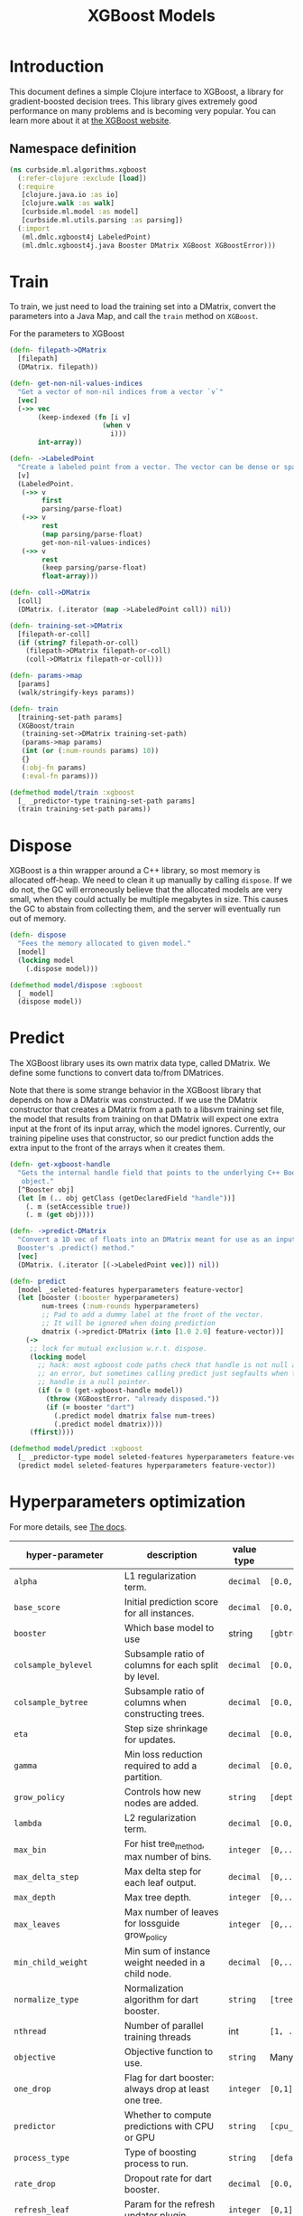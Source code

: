 #+PROPERTY: header-args:clojure :tangle ../../../../../src/curbside/ml/algorithms/xgboost.clj :mkdirp yes :noweb yes :padline yes :results silent :comments link
#+OPTIONS: toc:2

#+TITLE: XGBoost Models

* Table of Contents                                             :toc:noexport:
- [[#introduction][Introduction]]
  - [[#namespace-definition][Namespace definition]]
- [[#train][Train]]
- [[#dispose][Dispose]]
- [[#predict][Predict]]
- [[#hyperparameters-optimization][Hyperparameters optimization]]
- [[#save-and-load][Save and load]]

* Introduction

This document defines a simple Clojure interface to XGBoost, a library for gradient-boosted decision trees. This library gives extremely good performance on many problems and is becoming very popular. You can learn more about it at [[https://xgboost.readthedocs.io/en/latest/][the XGBoost website]].

** Namespace definition

#+BEGIN_SRC clojure
(ns curbside.ml.algorithms.xgboost
  (:refer-clojure :exclude [load])
  (:require
   [clojure.java.io :as io]
   [clojure.walk :as walk]
   [curbside.ml.model :as model]
   [curbside.ml.utils.parsing :as parsing])
  (:import
   (ml.dmlc.xgboost4j LabeledPoint)
   (ml.dmlc.xgboost4j.java Booster DMatrix XGBoost XGBoostError)))
#+END_SRC

* Train

To train, we just need to load the training set into a DMatrix, convert the
parameters into a Java Map, and call the =train= method on =XGBoost=.

For the parameters to XGBoost

#+BEGIN_SRC clojure
(defn- filepath->DMatrix
  [filepath]
  (DMatrix. filepath))

(defn- get-non-nil-values-indices
  "Get a vector of non-nil indices from a vector `v`"
  [vec]
  (->> vec
       (keep-indexed (fn [i v]
                       (when v
                         i)))
       int-array))

(defn- ->LabeledPoint
  "Create a labeled point from a vector. The vector can be dense or sparse."
  [v]
  (LabeledPoint.
   (->> v
        first
        parsing/parse-float)
   (->> v
        rest
        (map parsing/parse-float)
        get-non-nil-values-indices)
   (->> v
        rest
        (keep parsing/parse-float)
        float-array)))

(defn- coll->DMatrix
  [coll]
  (DMatrix. (.iterator (map ->LabeledPoint coll)) nil))

(defn- training-set->DMatrix
  [filepath-or-coll]
  (if (string? filepath-or-coll)
    (filepath->DMatrix filepath-or-coll)
    (coll->DMatrix filepath-or-coll)))

(defn- params->map
  [params]
  (walk/stringify-keys params))

(defn- train
  [training-set-path params]
  (XGBoost/train
   (training-set->DMatrix training-set-path)
   (params->map params)
   (int (or (:num-rounds params) 10))
   {}
   (:obj-fn params)
   (:eval-fn params)))

(defmethod model/train :xgboost
  [_ _predictor-type training-set-path params]
  (train training-set-path params))
#+END_SRC

* Dispose

XGBoost is a thin wrapper around a C++ library, so most memory is allocated off-heap. We need to clean it up manually by calling =dispose=. If we do not, the GC will erroneously believe that the allocated models are very small, when they could actually be multiple megabytes in size. This causes the GC to abstain from collecting them, and the server will eventually run out of memory.

#+BEGIN_SRC clojure
(defn- dispose
  "Fees the memory allocated to given model."
  [model]
  (locking model
    (.dispose model)))

(defmethod model/dispose :xgboost
  [_ model]
  (dispose model))
#+END_SRC

* Predict

The XGBoost library uses its own matrix data type, called DMatrix. We define
some functions to convert data to/from DMatrices.

Note that there is some strange behavior in the XGBoost library that depends on
how a DMatrix was constructed. If we use the DMatrix constructor that creates a
DMatrix from a path to a libsvm training set file, the model that results from
training on that DMatrix will expect one extra input at the front of its input
array, which the model ignores. Currently, our training pipeline uses that
constructor, so our predict function adds the extra input to the front of the
arrays when it creates them.

#+BEGIN_SRC clojure
(defn- get-xgboost-handle
  "Gets the internal handle field that points to the underlying C++ Booster
   object."
  [^Booster obj]
  (let [m (.. obj getClass (getDeclaredField "handle"))]
    (. m (setAccessible true))
    (. m (get obj))))

(defn- ->predict-DMatrix
  "Convert a 1D vec of floats into an DMatrix meant for use as an input to a
  Booster's .predict() method."
  [vec]
  (DMatrix. (.iterator [(->LabeledPoint vec)]) nil))

(defn- predict
  [model _seleted-features hyperparameters feature-vector]
  (let [booster (:booster hyperparameters)
        num-trees (:num-rounds hyperparameters)
        ;; Pad to add a dummy label at the front of the vector.
        ;; It will be ignored when doing prediction
        dmatrix (->predict-DMatrix (into [1.0 2.0] feature-vector))]
    (->
     ;; lock for mutual exclusion w.r.t. dispose.
     (locking model
       ;; hack: most xgboost code paths check that handle is not null and throw
       ;; an error, but sometimes calling predict just segfaults when the
       ;; handle is a null pointer.
       (if (= 0 (get-xgboost-handle model))
         (throw (XGBoostError. "already disposed."))
         (if (= booster "dart")
           (.predict model dmatrix false num-trees)
           (.predict model dmatrix))))
     (ffirst))))

(defmethod model/predict :xgboost
  [_ _predictor-type model seleted-features hyperparameters feature-vector]
  (predict model seleted-features hyperparameters feature-vector))
#+END_SRC

* Hyperparameters optimization

For more details, see [[https://xgboost.readthedocs.io/en/latest/parameter.html][The docs]].

| hyper-parameter          | description                                           | value type | possible values                               |                    default |
|--------------------------+-------------------------------------------------------+------------+-----------------------------------------------+----------------------------|
| =alpha=                  | L1 regularization term.                               | =decimal=  | =[0.0,...,1.0]=                               |                        0.0 |
| =base_score=             | Initial prediction score for all instances.           | =decimal=  | =[0.0,...]=                                   |                        0.5 |
| =booster=                | Which base model to use                               | string     | =[gbtree, gblinear, dart]=                    |                     gbtree |
| =colsample_bylevel=      | Subsample ratio of columns for each split by level.   | =decimal=  | =[0.0,...,1.0]=                               |                        1.0 |
| =colsample_bytree=       | Subsample ratio of columns when constructing trees.   | =decimal=  | =[0.0,...,1.0]=                               |                        1.0 |
| =eta=                    | Step size shrinkage for updates.                      | =decimal=  | =[0.0,...,1.0]=                               |                        0.3 |
| =gamma=                  | Min loss reduction required to add a partition.       | =decimal=  | =[0.0, ...]=                                  |                          0 |
| =grow_policy=            | Controls how new nodes are added.                     | =string=   | =[depthwise, lossguide]=                      |                  depthwise |
| =lambda=                 | L2 regularization term.                               | =decimal=  | =[0.0,...,1.0]=                               |                        1.0 |
| =max_bin=                | For hist tree_method, max number of bins.             | =integer=  | =[0,...]=                                     |                        256 |
| =max_delta_step=         | Max delta step for each leaf output.                  | =decimal=  | =[0,...]=                                     |                          0 |
| =max_depth=              | Max tree depth.                                       | =integer=  | =[0,...]=                                     |                          6 |
| =max_leaves=             | Max number of leaves for lossguide grow_policy        | =integer=  | =[0,...]=                                     |                          0 |
| =min_child_weight=       | Min sum of instance weight needed in a child node.    | =decimal=  | =[0,...]=                                     |                          1 |
| =normalize_type=         | Normalization algorithm for dart booster.             | =string=   | =[tree, forest]=                              |                       tree |
| =nthread=                | Number of parallel training threads                   | int        | =[1, ...]=                                    | number of cores on machine |
| =objective=              | Objective function to use.                            | =string=   | Many values. See official docs.               |                 reg:linear |
| =one_drop=               | Flag for dart booster: always drop at least one tree. | =integer=  | =[0,1]=                                       |                          0 |
| =predictor=              | Whether to compute predictions with CPU or GPU        | =string=   | =[cpu_predictor, gpu_predictor]=              |              cpu_predictor |
| =process_type=           | Type of boosting process to run.                      | =string=   | =[default, update]=                           |                    default |
| =rate_drop=              | Dropout rate for dart booster.                        | =decimal=  | =[0.0,...,1.0]=                               |                        0.0 |
| =refresh_leaf=           | Param for the refresh updater plugin                  | =integer=  | =[0,1]=                                       |                          1 |
| =sample_type=            | Sampling algorithm for dart booster.                  | =string=   | =[uniform, weighted]=                         |                    uniform |
| =scale_pos_weight=       | Balance of pos/neg weights, for unbalanced data.      | =decimal=  | =[0.0...1.0]=                                 |                        1.0 |
| =seed=                   | Random seed.                                          | =integer=  | Any.                                          |                          0 |
| =silent=                 | Whether to print log messages while training          | int        | =[0,...,1]=                                   |                          0 |
| =sketch_eps=             | For approx tree_method.                               | =decimal=  | =[0.0...1.0]=                                 |                       0.03 |
| =skip_drop=              | Probability of skipping dropout for dart booster.     | =decimal=  | =[0.0,...,1.0]=                               |                        0.0 |
| =subsample=              | Subsample ratio for training instances                | =decimal=  | =[0.0,...,1.0]=                               |                        1.0 |
| =tree_method=            | Tree construction algorithm.                          | =string=   | =[auto,exact,approx,hist,gpu_exact,gpu_hist]= |                       auto |
| =tweedie_variance_power= | Param for objective=reg:tweedie                       | =decimal=  | =[0.0,...,1.0]=                               |                        1.5 |
| =updater=                | Comma-separated string of tree updaters.              | =string=   | See official docs.                            |        grow_colmaker,prune |
| =updater=                | Algorithm for gblinear booster.                       | =string=   | =[shotgun, coord_descent]=                    |                    shotgun |

* Save and load

The standard =save-model= and =load-model= functions can be defined easily
using standard XGBoost methods.

#+NAME: model management
#+BEGIN_SRC clojure
(defmethod model/save :xgboost
  [_ model filepath]
  (.saveModel model filepath)
  [filepath])

(defmethod model/load :xgboost
  [_ filepath]
  (XGBoost/loadModel filepath))

(defmethod model/load-from-bytes :xgboost
  [_ bytes]
  (with-open [input (io/input-stream bytes)]
    (XGBoost/loadModel input)))
#+END_SRC
